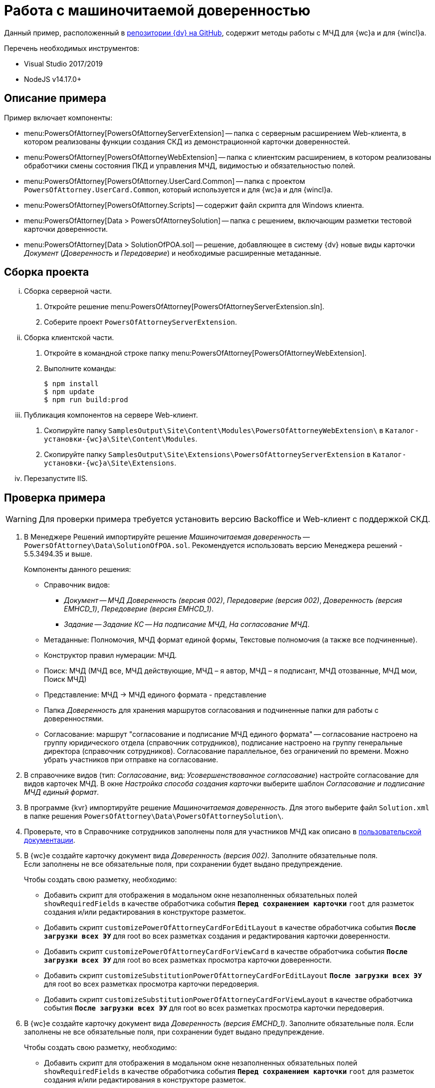 = Работа с машиночитаемой доверенностью

Данный пример, расположенный в https://github.com/Docsvision/m4d-sample.git[репозитории {dv} на GitHub], содержит методы работы с МЧД для {wc}а и для {wincl}а.

.Перечень необходимых инструментов:
* Visual Studio 2017/2019
* NodeJS v14.17.0+

[#description]
== Описание примера

.Пример включает компоненты:
* menu:PowersOfAttorney[PowersOfAttorneyServerExtension] -- папка с серверным расширением Web-клиента, в котором реализованы функции создания СКД из демонстрационной карточки доверенностей.
* menu:PowersOfAttorney[PowersOfAttorneyWebExtension] -- папка с клиентским расширением, в котором реализованы обработчики смены состояния ПКД и управления МЧД, видимостью и обязательностью полей.
* menu:PowersOfAttorney[PowersOfAttorney.UserCard.Common] -- папка с проектом `PowersOfAttorney.UserCard.Common`, который используется и для {wc}а и для {wincl}а.
* menu:PowersOfAttorney[PowersOfAttorney.Scripts] -- содержит файл скрипта для Windows клиента.
* menu:PowersOfAttorney[Data > PowersOfAttorneySolution] -- папка с решением, включающим разметки тестовой карточки доверенности.
* menu:PowersOfAttorney[Data > SolutionOfPOA.sol] -- решение, добавляющее в систему {dv} новые виды карточки _Документ_ (_Доверенность_ и _Передоверие_) и необходимые расширенные метаданные.

[#assembly]
== Сборка проекта

[lowerroman]
. Сборка серверной части.
[arabic]
.. Откройте решение menu:PowersOfAttorney[PowersOfAttorneyServerExtension.sln].
.. Соберите проект `PowersOfAttorneyServerExtension`.
. Сборка клиентской части.
[arabic]
.. Откройте в командной строке папку menu:PowersOfAttorney[PowersOfAttorneyWebExtension].
.. Выполните команды:
+
 $ npm install
 $ npm update
 $ npm run build:prod
+
. Публикация компонентов на сервере Web-клиент.
[arabic]
.. Скопируйте папку `SamplesOutput\Site\Content\Modules\PowersOfAttorneyWebExtension\` в  `Каталог-установки-{wc}а\Site\Content\Modules`.
.. Скопируйте папку `SamplesOutput\Site\Extensions\PowersOfAttorneyServerExtension` в  `Каталог-установки-{wc}а\Site\Extensions`.
. Перезапустите IIS.

[#check]
== Проверка примера

WARNING: Для проверки примера требуется установить версию Backoffice и Web-клиент с поддержкой СКД.

. В Менеджере Решений импортируйте решение _Машиночитаемая доверенность_ -- `PowersOfAttorney\Data\SolutionOfPOA.sol`. Рекомендуется использовать версию Менеджера решений - 5.5.3494.35 и выше.
+
.Компоненты данного решения:
* Справочник видов:
** _Документ_ -- _МЧД Доверенность (версия 002)_, _Передоверие (версия 002)_, _Доверенность (версия EMHCD_1)_, _Передоверие (версия EMHCD_1)_.
** _Задание_ -- _Задание КС_ -- _На подписание МЧД_, _На согласование МЧД_.
* Метаданные: Полномочия, МЧД формат единой формы, Текстовые полномочия (а также все подчиненные).
* Конструктор правил нумерации: МЧД.
* Поиск: МЧД (МЧД все, МЧД действующие, МЧД – я автор, МЧД  – я подписант, МЧД отозванные, МЧД мои, Поиск МЧД)
* Представление: МЧД -> МЧД единого формата - представление
* Папка _Доверенность_ для хранения маршрутов согласования и подчиненные папки для работы с доверенностями.
* Согласование: маршрут "согласование и подписание МЧД единого формата" -- согласование настроено на группу юридического отдела (справочник сотрудников), подписание настроено на группу генеральные директора (справочник сотрудников). Согласование параллельное, без ограничений по времени. Можно убрать участников при отправке на согласование.
+
// NOTE: Обратите внимание, что импорт решения может занять длительное время, примерно 1 час.
// +
. В справочнике видов (тип: _Согласование_, вид: _Усовершенствованное согласование_) настройте согласование для видов карточек МЧД. В окне _Настройка способа создания карточки_ выберите шаблон _Согласование и подписание МЧД единый формат_.
. В программе {kvr} импортируйте решение _Машиночитаемая доверенность_. Для этого выберите файл `Solution.xml` в папке решения `PowersOfAttorney\Data\PowersOfAttorneySolution\`.
. Проверьте, что в Справочнике сотрудников заполнены поля для участников МЧД как описано в xref:user:directories/staff/employee-fields.adoc#attorney[пользовательской документации].
. В {wc}е создайте карточку документ вида _Доверенность (версия 002)_. Заполните обязательные поля. +
Если заполнены не все обязательные поля, при сохранении будет выдано предупреждение.
+
.Чтобы создать свою разметку, необходимо:
* Добавить скрипт для отображения в модальном окне незаполненных обязательных полей `showRequiredFields` в качестве обработчика события `*Перед сохранением карточки*` `root` для разметок создания и/или редактирования в конструкторе разметок.
* Добавить скрипт `customizePowerOfAttorneyCardForEditLayout` в качестве обработчика события `*После загрузки всех ЭУ*` для root во всех разметках создания и редактирования карточки доверенности.
* Добавить скрипт `customizePowerOfAttorneyCardForViewCard` в качестве обработчика события `*После загрузки всех ЭУ*` для root во всех разметках просмотра карточки доверенности.
* Добавить скрипт `customizeSubstitutionPowerOfAttorneyCardForEditLayout` `*После загрузки всех ЭУ*` для root во всех разметках просмотра карточки передоверия.
* Добавить скрипт `customizeSubstitutionPowerOfAttorneyCardForViewLayout` в качестве обработчика события `*После загрузки всех ЭУ*` для root во всех разметках просмотра карточки передоверия.
+
. В {wc}е создайте карточку документ вида _Доверенность (версия EMCHD_1)_. Заполните обязательные поля. Если заполнены не все обязательные поля, при сохранении будет выдано предупреждение.
+
.Чтобы создать свою разметку, необходимо:
* Добавить скрипт для отображения в модальном окне незаполненных обязательных полей `showRequiredFields` в качестве обработчика события `*Перед сохранением карточки*` `root` для разметок создания и/или редактирования в конструкторе разметок.
* Добавить скрипт `customizeSingleFormatPowerOfAttorneyForEditLayout` в качестве обработчика события `*После загрузки всех ЭУ*` `root` для разметок создания и редактирования карточки доверенности в конструкторе разметок.
* Добавить скрипт `customizeSingleFormatPowerOfAttorneyForViewLayout` в качестве обработчика события `*После загрузки всех ЭУ*` `root` для разметок просмотра, описания и справки карточки доверенности в конструкторе разметок.
* Добавить скрипт `customizeSingleFormatSPOACardForEditLayout` в качестве обработчика события `*После загрузки всех ЭУ*` `root` для разметок создания и редактирования карточки передоверия в конструкторе разметок.
* Добавить скрипт `customizeSingleFormatSPOACardForViewLayout` в качестве обработчика события `*После загрузки всех ЭУ*` `root` для разметок просмотра, описания и справки карточки передоверия в конструкторе разметок.
+
. Нажмите кнопку создания МЧД. В результате будет создана МЧД, связанная с текущей карточкой документа.
+
.Чтобы создать свою разметку, необходимо:
* Добавить скрипт `createPowerOfAttorney` в качестве обработчика события `*При щелчке*` для кнопки в разметке просмотра карточки доверенности (версия 002) в конструкторе разметок.
* Добавить скрипт `createRetrustPowerOfAttorney` в качестве обработчика события `*При щелчке*` для кнопки в разметках просмотра карточки передоверия (версия 002) в конструкторе разметок.
* Добавить скрипт `createEMCHDPowerOfAttorney` в качестве обработчика события `*При щелчке*` для кнопки для разметок просмотра карточки доверенности (версия EMCHD_1) в конструкторе разметок.
* Добавить скрипт `createEMCHDRetrustPowerOfAttorney` в качестве обработчика события `*При щелчке*` на кнопку для разметок просмотра карточки передоверия (версия EMCHD_1) в конструкторе разметок.
+
. Нажмите кнопку экспорта МЧД. На компьютер будет сохранён архив, содержащий файл МЧД в формате XML.
+
.Чтобы создать свою разметку, необходимо:
* Добавить скрипт `exportPowerOfAttorneyWithoutSignature` в качестве обработчика события `*При щелчке*` для кнопки в разметке просмотра карточки доверенности и передоверия в конструкторе разметок.
+
. Нажмите кнопку подписания МЧД. Будет предложено выбрать сертификат подписи, выполнится подписание МЧД.
+
.Чтобы создать свою разметку, необходимо:
* Добавить скрипт `signPowerOfAttorney` в качестве обработчика события `*При щелчке*` для кнопки в разметки просмотра карточки доверенности и передоверия в конструкторе разметок.
+
Для подписания и последующей регистрации доверенности по файлу нужно добавить скрипт `signAndSendPowerOfAttorneyToRegistrationAsFile` в качестве обработчика события `*При щелчке*` на кнопку для разметки просмотра карточки доверенности.
+
. Нажмите кнопку экспорта МЧД. На компьютер будет сохранён архив, содержащий файл МЧД в формате XML и его подпись.
+
.Чтобы создать свою разметку, необходимо:
* Добавить скрипт `exportPowerOfAttorneyWithSignature` в качестве обработчика события `*При щелчке*` для кнопки в разметки просмотра карточки доверенности и передоверия.
+
. Нажмите кнопку отзыва МЧД.
+
* Для доверенности и передоверия (версия 002) появится окно заявления на отзыв, после заполнения которого появится окно с возможностью подписать сформированное заявление на отзыв, затем демо-карточка будет переходить в состояние _Отозвана_.
+
--
.Чтобы создать свою разметку, необходимо:
** Добавить скрипт `revokePowerOfAttorney` в качестве обработчика события `*При щелчке*` на кнопку для разметки просмотра карточки доверенности и передоверия (версия 002) в конструкторе разметок.
--
+
* Для доверенности и передоверия (версия EMCHD_1) демо-карточка будет переходить в состояние _Отозвана_.
+
--
.Чтобы создать свою разметку, необходимо:
** Добавить скрипт `revokePowerOfAttorneyWithoutApplication` в качестве обработчика события `*При щелчке*` на кнопку для разметки просмотра карточки доверенности и передоверия (версия EMCHD_1) в конструкторе разметок.
--
+
. Нажмите кнопку экспорта заявления на отзыв для доверенности и передоверия (версия 002). На компьютер будет сохранён архив, содержащий файл заявления на отзыв в формате XML и его подпись.
+
.Чтобы создать свою разметку, необходимо:
* Добавить скрипт `exportApplicationForRevocation` в качестве обработчика события `*При щелчке*` на кнопку для разметки просмотра карточки доверенности (версия 002) и передоверия (версия 002) в конструкторе разметок.
+
. Нажмите кнопку удаления пользовательской карточки доверенности.
+
Из пользовательской карточки доверенности также удаляется системная карточка доверенности.
+
.Чтобы создать свою разметку, необходимо:
* Добавить скрипт `deletePowerOfAttorney` в качестве обработчика события `*Перед удалением карточки*` для `root`.
+
. Доверенность можно подписать в ходе согласования.
+
.Чтобы подписать доверенность в ходе согласования, необходимо:
* Отправить Доверенность на согласование как описано в xref:user:docs-approval.adoc[пользовательской документации].
* Нажать кнопку *Подписать* в _Задании_. В результате сформируется СКД, затем подпишется доверенность, ПКД перейдет в статус `Подписана`, а задание перейдет в статус `Завершено`.
* Для создания своей разметки нужно добавить скрипт `signAndSendPowerOfAttorneyToRegistrationAsFileFromTask` в качестве обработчика события `Перед выполнением операции` на ЭУ `_Автомат состояния_` для подписания и последующей регистрации доверенности по файлу. +
Для подписания без регистрации используйте скрипт `signPowerOfAttorneyFromTask`.

[#winclient-scripts]
== Пример скриптов для Windows клиента

. Скрипт находится в файле `CardDocumentДоверенность__версия_EMHCD_1_Script.cs` в проекте `PowersOfAttorney.Scripts`
. Проект нужен только для проверки компилируемости скрипта. Ссылки на сборку `PowersOfAttorney.Scripts.dll` добавлять не надо.
. Скрипт необходимо скопировать в справочник скриптов для двух видов (для доверенности EMHCD и передоверия EMHCD). Если у родительского вида для этих видов нет скрипта, надо открыть его и сгенерировать для него скрипт по умолчанию.
. Необходимо закомментировать в файле скрипта для обоих видов строчку
+
 using CardDocumentМЧДScript = DocsVision.BackOffice.WinForms.ScriptClassBase;
+
Строка нужна только для компиляции файла скрипта в составе проекта `PowersOfAttorney.Scripts`.
+
. Скрипты для этих видов отличаются только названиями классов. Необходимо для каждого вида оставить только одно соответствующее ему название класса (см. комментарий в скрипте).
. В  скриптах необходимо добавить ссылку на сборку `PowersOfAttorney.UserCard.Common.dll`, которую также необходимо распространить на все клиентские рабочие места.
. В конструкторе разметок необходимо добавить кнопки (например в ленту). Названия кнопок должны соответствовать обработчикам в скрипте.
+
В скрипте обработчики выглядят как `имяКнопки__ItemClick();` Если названия кнопки будут соответствовать обработчикам, то обработчики к кнопкам привяжутся автоматически, вручную их создавать не надо.
+
. Можно привязать к кнопкам соответствующие операции, чтобы кнопки были доступны только в тех состояниях, когда их нажатие имеет смысл.

[#api]
== API для работы с МЧД

Для работы с МЧД можно использовать перечисленные ниже классы API.

* В `DocsVision.BackOffice.Cards.Web.Model` добавлены новые для работы с машиночитаемыми доверенностями:
+
** `CreatePowerOfAttorneyFnsDovBbRequest` с полями:
*** `PowerOfAttorneyFnsDovBbData powerOfAttorneyData` -- данные создаваемой доверенности.
*** `Guid representative` -- представитель.
*** `Guid signer` -- подписант.
*** `Guid parentPowerOfAttorney` -- идентификатор родительской доверенности.
** `SignPowerOfAttorneyRequest` с полями:
*** `Guid PowerOfAttorneyId` -- идентификатор доверенности.
*** `byte[] Signature` -- данные подписи.
* В контроллер `PowerOfAttorneyApiController` добавлены новые методы:
** `POST CreatePowerOfAttorney(CreatePowerOfAttorneyFNSDOVBBRequest request)` -- вызывает `IPowerOfAttorneyService.CreatePowerOfAttorney` (создание доверенности) с передачей полей из `CreatePowerOfAttorneyFNSDOVBBRequest`.
** `GET GetMachineReadablePowerOfAttorney(Guid powerOfAttorneyId)` -- возвращает МЧД доверенности для подписания.
** `POST AttachSignatureToPowerOfAttorney(AttachSignatureToPowerOfAttorneyRequest)` -- вызывает `IPowerOfAttorneyService.AttachSignature`, загружающий подпись в существующую доверенность и изменяющий статус доверенности.

Подробнее про использование API для работы с МЧД можно узнать из описания REST API, см. раздел "xref:how-to-use-rest.adoc[]".
